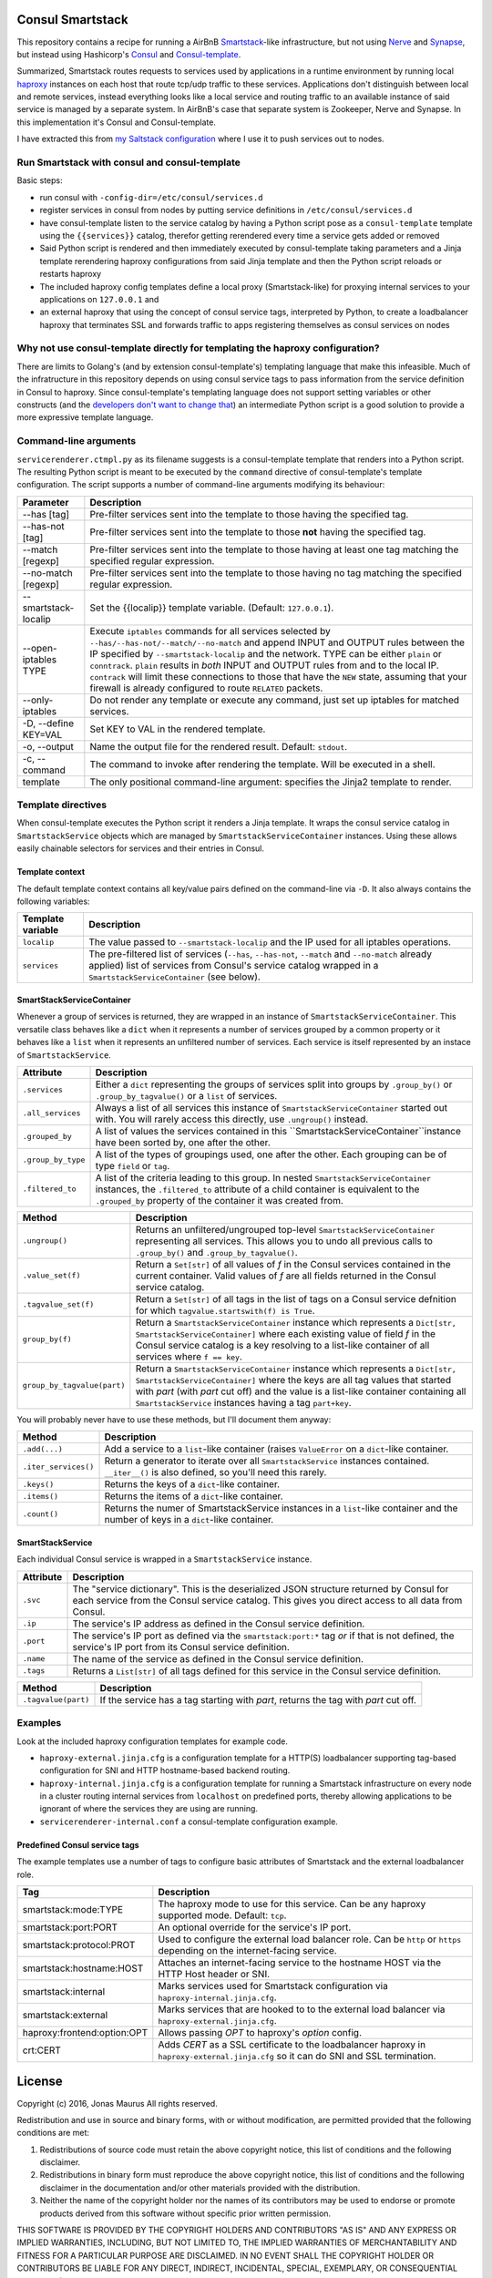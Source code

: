 Consul Smartstack
=================

This repository contains a recipe for running a AirBnB
`Smartstack <http://nerds.airbnb.com/smartstack-service-discovery-cloud/>`_\ -like
infrastructure, but not using `Nerve <https://github.com/airbnb/nerve>`_ and
`Synapse <https://github.com/airbnb/synapse>`_, but instead using Hashicorp's
`Consul <https://consul.io/>`_ and
`Consul-template <https://github.com/hashicorp/consul-template>`_.

Summarized, Smartstack routes requests to services used by applications in a
runtime environment by running local `haproxy <http://www.haproxy.org/>`_
instances on each host that route tcp/udp traffic to these services.
Applications don't distinguish between local and remote services, instead
everything looks like a local service and routing traffic to an available
instance of said service is managed by a separate system. In AirBnB's case that
separate system is Zookeeper, Nerve and Synapse. In this implementation it's
Consul and Consul-template.

I have extracted this from
`my Saltstack configuration <https://github.com/jdelic/saltshaker>`_ where I
use it to push services out to nodes.


Run Smartstack with consul and consul-template
----------------------------------------------
Basic steps:

* run consul with ``-config-dir=/etc/consul/services.d``
* register services in consul from nodes by putting service definitions in
  ``/etc/consul/services.d``
* have consul-template listen to the service catalog by having a Python
  script pose as a ``consul-template`` template using the
  ``{{services}}`` catalog, therefor getting rerendered every time a service
  gets added or removed
* Said Python script is rendered and then immediately executed by
  consul-template taking parameters and a Jinja template rerendering haproxy
  configurations from said Jinja template and then the Python script reloads
  or restarts haproxy
* The included haproxy config templates define a local proxy
  (Smartstack-like) for proxying internal services to your applications on
  ``127.0.0.1`` and
* an external haproxy that using the concept of consul service tags,
  interpreted by Python, to create a loadbalancer haproxy that terminates SSL
  and forwards traffic to apps registering themselves as consul services on
  nodes


Why not use consul-template directly for templating the haproxy configuration?
------------------------------------------------------------------------------
There are limits to Golang's (and by extension consul-template's) templating
language that make this infeasible. Much of the infratructure in this
repository depends on using consul service tags to pass information from the
service definition in Consul to haproxy. Since consul-template's templating
language does not support setting variables or other constructs (and the
`developers don't want to change that <https://github.com/hashicorp/consul-template/issues/399>`_\ )
an intermediate Python script is a good solution to provide a more expressive
template language.


Command-line arguments
----------------------
``servicerenderer.ctmpl.py`` as its filename suggests is a consul-template
template that renders into a Python script. The resulting Python script is
meant to be executed by the ``command`` directive of consul-template's template
configuration. The script supports a number of command-line arguments modifying
its behaviour:

====================== =======================================================
Parameter              Description
====================== =======================================================
--has [tag]            Pre-filter services sent into the template to those
                       having the specified tag.
--has-not [tag]        Pre-filter services sent into the template to those
                       **not** having the specified tag.
--match [regexp]       Pre-filter services sent into the template to those
                       having at least one tag matching the specified regular
                       expression.
--no-match [regexp]    Pre-filter services sent into the template to those
                       having no tag matching the specified regular expression.
--smartstack-localip   Set the {{localip}} template variable. (Default:
                       ``127.0.0.1``).
--open-iptables TYPE   Execute ``iptables`` commands for all services selected
                       by ``--has/--has-not/--match/--no-match`` and append
                       INPUT and OUTPUT rules between the IP specified by
                       ``--smartstack-localip`` and the network. TYPE can be
                       either ``plain`` or ``conntrack``. ``plain`` results
                       in *both* INPUT and OUTPUT rules from and to the local
                       IP. ``contrack`` will limit these connections to those
                       that have the ``NEW`` state, assuming that your firewall
                       is already configured to route ``RELATED`` packets.
--only-iptables        Do not render any template or execute any command, just
                       set up iptables for matched services.
-D, --define KEY=VAL   Set KEY to VAL in the rendered template.
-o, --output           Name the output file for the rendered result. Default:
                       ``stdout``.
-c, --command          The command to invoke after rendering the template.
                       Will be executed in a shell.
template               The only positional command-line argument: specifies
                       the Jinja2 template to render.
====================== =======================================================


Template directives
-------------------
When consul-template executes the Python script it renders a Jinja template. It
wraps the consul service catalog in ``SmartstackService`` objects which are
managed by ``SmartstackServiceContainer`` instances. Using these allows easily
chainable selectors for services and their entries in Consul.

Template context
++++++++++++++++
The default template context contains all key/value pairs defined on the
command-line via ``-D``. It also always contains the following variables:

================= ============================================================
Template variable Description
================= ============================================================
``localip``       The value passed to ``--smartstack-localip`` and the IP used
                  for all iptables operations.
``services``      The pre-filtered list of services (``--has``, ``--has-not``,
                  ``--match`` and ``--no-match`` already applied) list of
                  services from Consul's service catalog wrapped in a
                  ``SmartstackServiceContainer`` (see below).
================= ============================================================


SmartStackServiceContainer
++++++++++++++++++++++++++
Whenever a group of services is returned, they are wrapped in an instance of
``SmartstackServiceContainer``. This versatile class behaves like a ``dict``
when it represents a number of services grouped by a common property or it
behaves like a ``list`` when it represents an unfiltered number of services.
Each service is itself represented by an instace of ``SmartstackService``.

================== ===========================================================
Attribute          Description
================== ===========================================================
``.services``      Either a ``dict`` representing the groups of services split
                   into groups by ``.group_by()`` or ``.group_by_tagvalue()``
                   or a ``list`` of services.
``.all_services``  Always a list of all services this instance of
                   ``SmartstackServiceContainer`` started out with. You will
                   rarely access this directly, use ``.ungroup()`` instead.
``.grouped_by``    A list of values the services contained in this
                   ``SmartstackServiceContainer``instance have been sorted by,
                   one after the other.
``.group_by_type`` A list of the types of groupings used, one after the other.
                   Each grouping can be of type ``field`` or ``tag``.
``.filtered_to``   A list of the criteria leading to this group. In nested
                   ``SmartstackServiceContainer`` instances, the
                   ``.filtered_to`` attribute of a child container is
                   equivalent to the ``.grouped_by`` property of the container
                   it was created from.
================== ===========================================================

=========================== ==================================================
Method                      Description
=========================== ==================================================
``.ungroup()``              Returns an unfiltered/ungrouped top-level
                            ``SmartstackServiceContainer`` representing all
                            services. This allows you to undo all previous
                            calls to ``.group_by()`` and
                            ``.group_by_tagvalue()``.
``.value_set(f)``           Return a ``Set[str]`` of all values of *f* in the
                            Consul services contained in the current container.
                            Valid values of *f* are all fields returned in the
                            Consul service catalog.
``.tagvalue_set(f)``        Return a ``Set[str]`` of all tags in the list of
                            tags on a Consul service defnition for which
                            ``tagvalue.startswith(f) is True``.
``group_by(f)``             Return a ``SmartstackServiceContainer`` instance
                            which represents a
                            ``Dict[str, SmartstackServiceContainer]`` where
                            each existing value of field *f* in the Consul
                            service catalog is a key resolving to a list-like
                            container of all services where ``f == key``.
``group_by_tagvalue(part)`` Return a ``SmartstackServiceContainer`` instance
                            which represents a
                            ``Dict[str, SmartstackServiceContainer]`` where
                            the keys are all tag values that started with
                            *part* (with *part* cut off) and the value is a
                            list-like container containing all
                            ``SmartstackService`` instances having a tag
                            ``part+key``.
=========================== ==================================================

You will probably never have to use these methods, but I'll document them
anyway:

==================== =========================================================
Method               Description
==================== =========================================================
``.add(...)``        Add a service to a ``list``-like container (raises
                     ``ValueError`` on a ``dict``-like container.
``.iter_services()`` Return a generator to iterate over all
                     ``SmartstackService`` instances contained. ``__iter__()``
                     is also defined, so you'll need this rarely.
``.keys()``          Returns the keys of a ``dict``-like container.
``.items()``         Returns the items of a ``dict``-like container.
``.count()``         Returns the numer of SmartstackService instances in a
                     ``list``-like container and the number of keys in a
                     ``dict``-like container.
==================== =========================================================


SmartStackService
+++++++++++++++++
Each individual Consul service is wrapped in a ``SmartstackService`` instance.

================== ===========================================================
Attribute          Description
================== ===========================================================
``.svc``           The "service dictionary". This is the deserialized JSON
                   structure returned by Consul for each service from the
                   Consul service catalog. This gives you direct access to all
                   data from Consul.
``.ip``            The service's IP address as defined in the Consul service
                   definition.
``.port``          The service's IP port as defined via the
                   ``smartstack:port:*`` tag *or* if that is not defined, the
                   service's IP port from its Consul service definition.
``.name``          The name of the service as defined in the Consul service
                   definition.
``.tags``          Returns a ``List[str]`` of all tags defined for this
                   service in the Consul service definition.
================== ===========================================================

==================== =========================================================
Method               Description
==================== =========================================================
``.tagvalue(part)``  If the service has a tag starting with *part*, returns
                     the tag with *part* cut off.
==================== =========================================================


Examples
--------
Look at the included haproxy configuration templates for example code.

* ``haproxy-external.jinja.cfg`` is a configuration template for a HTTP(S)
  loadbalancer supporting tag-based configuration for SNI and HTTP
  hostname-based backend routing.

* ``haproxy-internal.jinja.cfg`` is a configuration template for running a
  Smartstack infrastructure on every node in a cluster routing internal
  services from ``localhost`` on predefined ports, thereby allowing
  applications to be ignorant of where the services they are using are
  running.

* ``servicerenderer-internal.conf`` a consul-template configuration example.


Predefined Consul service tags
++++++++++++++++++++++++++++++
The example templates use a number of tags to configure basic attributes of
Smartstack and the external loadbalancer role.

=========================== ==================================================
Tag                         Description
=========================== ==================================================
smartstack:mode:TYPE        The haproxy mode to use for this service. Can be
                            any haproxy supported mode. Default: ``tcp``.
smartstack:port:PORT        An optional override for the service's IP port.
smartstack:protocol:PROT    Used to configure the external load balancer role.
                            Can be ``http`` or ``https`` depending on the
                            internet-facing service.
smartstack:hostname:HOST    Attaches an internet-facing service to the
                            hostname HOST via the HTTP Host header or SNI.
smartstack:internal         Marks services used for Smartstack configuration
                            via ``haproxy-internal.jinja.cfg``.
smartstack:external         Marks services that are hooked to to the external
                            load balancer via ``haproxy-external.jinja.cfg``.
haproxy:frontend:option:OPT Allows passing *OPT* to haproxy's *option* config.
crt:CERT                    Adds *CERT* as a SSL certificate to the
                            loadbalancer haproxy in
                            ``haproxy-external.jinja.cfg`` so it can do SNI
                            and SSL termination.
=========================== ==================================================


License
=======

Copyright (c) 2016, Jonas Maurus
All rights reserved.

Redistribution and use in source and binary forms, with or without
modification, are permitted provided that the following conditions are met:

1. Redistributions of source code must retain the above copyright notice, this
   list of conditions and the following disclaimer.

2. Redistributions in binary form must reproduce the above copyright notice,
   this list of conditions and the following disclaimer in the documentation
   and/or other materials provided with the distribution.

3. Neither the name of the copyright holder nor the names of its contributors
   may be used to endorse or promote products derived from this software
   without specific prior written permission.

THIS SOFTWARE IS PROVIDED BY THE COPYRIGHT HOLDERS AND CONTRIBUTORS "AS IS" AND
ANY EXPRESS OR IMPLIED WARRANTIES, INCLUDING, BUT NOT LIMITED TO, THE IMPLIED
WARRANTIES OF MERCHANTABILITY AND FITNESS FOR A PARTICULAR PURPOSE ARE
DISCLAIMED. IN NO EVENT SHALL THE COPYRIGHT HOLDER OR CONTRIBUTORS BE LIABLE
FOR ANY DIRECT, INDIRECT, INCIDENTAL, SPECIAL, EXEMPLARY, OR CONSEQUENTIAL
DAMAGES (INCLUDING, BUT NOT LIMITED TO, PROCUREMENT OF SUBSTITUTE GOODS OR
SERVICES; LOSS OF USE, DATA, OR PROFITS; OR BUSINESS INTERRUPTION) HOWEVER
CAUSED AND ON ANY THEORY OF LIABILITY, WHETHER IN CONTRACT, STRICT LIABILITY,
OR TORT (INCLUDING NEGLIGENCE OR OTHERWISE) ARISING IN ANY WAY OUT OF THE USE
OF THIS SOFTWARE, EVEN IF ADVISED OF THE POSSIBILITY OF SUCH DAMAGE.
